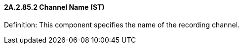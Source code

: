 ==== 2A.2.85.2 Channel Name (ST)

Definition: This component specifies the name of the recording channel.

